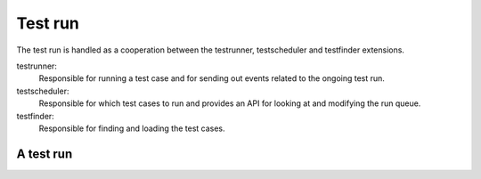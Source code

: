 Test run
********

The test run is handled as a cooperation between the testrunner, testscheduler and testfinder extensions.

testrunner:
   Responsible for running a test case and for sending out events related to the ongoing test run.

testscheduler:
    Responsible for which test cases to run and provides an API for looking at and modifying the run queue.

testfinder:
    Responsible for finding and loading the test cases.


A test run
==========

.. uml::

    participant runcommand
    participant testrunner
    participant testscheduler
    participant testfinder
    collections listeners

    activate runcommand
    runcommand -> runcommand: preparation
    runcommand -> testrunner: TEST_RUN
    activate testrunner

    testrunner -> listeners: TEST_RUN_STARTED
    testrunner -> testscheduler: SCHEDULE_NEXT_TEST
    activate testscheduler
    testscheduler -> testfinder: FIND_TEST_CASES
    activate testfinder
    testfinder -> testscheduler: List of all found test cases
    deactivate testfinder
    testscheduler -> testscheduler: Filter list of test cases using config
    testscheduler -> testrunner: Test case

    loop until no more test cases
        testrunner -> listeners: TEST_CASE_STARTED
        testrunner -> testrunner: Run test case
        testrunner -> listeners: TEST_CASE_FINISHED
        testrunner -> testscheduler: SCHEDULE_NEXT_TEST
        testscheduler -> testrunner: Test case or None
    end
    deactivate testscheduler
    testrunner -> listeners: TEST_RUN_FINISHED
    testrunner -> runcommand:
    deactivate testrunner
    runcommand -> runcommand: cleanup
